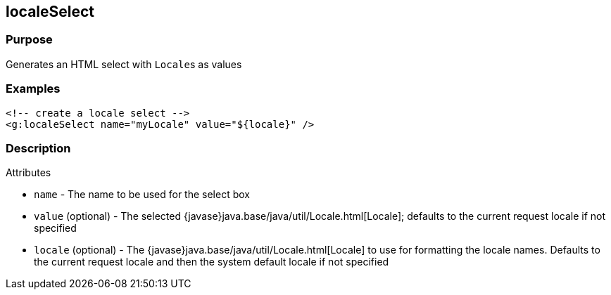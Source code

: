 
== localeSelect



=== Purpose


Generates an HTML select with ``Locale``s as values


=== Examples


[source,xml]
----
<!-- create a locale select -->
<g:localeSelect name="myLocale" value="${locale}" />
----


=== Description


Attributes

* `name` - The name to be used for the select box
* `value` (optional) - The selected {javase}java.base/java/util/Locale.html[Locale]; defaults to the current request locale if not specified
* `locale` (optional) - The {javase}java.base/java/util/Locale.html[Locale] to use for formatting the locale names. Defaults to the current request locale and then the system default locale if not specified


